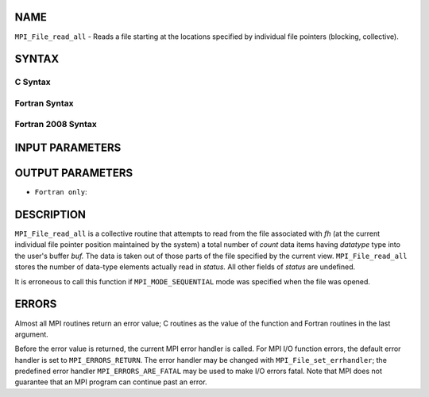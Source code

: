 NAME
----

``MPI_File_read_all`` - Reads a file starting at the locations specified
by individual file pointers (blocking, collective).

SYNTAX
------


C Syntax
~~~~~~~~

.. code-block:: c
   :linenos:

   #include <mpi.h>
   int MPI_File_read_all(MPI_File fh, void *buf,
   	int count, MPI_Datatype datatype, MPI_Status *status)

Fortran Syntax
~~~~~~~~~~~~~~

.. code-block:: fortran
   :linenos:

   USE MPI
   ! or the older form: INCLUDE 'mpif.h'
   MPI_FILE_READ_ALL(FH, BUF, COUNT,
   	DATATYPE, STATUS, IERROR)
   	<type>	BUF(*)
   	INTEGER	FH, COUNT, DATATYPE, STATUS(MPI_STATUS_SIZE),IERROR

Fortran 2008 Syntax
~~~~~~~~~~~~~~~~~~~

.. code-block:: fortran
   :linenos:

   USE mpi_f08
   MPI_File_read_all(fh, buf, count, datatype, status, ierror)
   	TYPE(MPI_File), INTENT(IN) :: fh
   	TYPE(*), DIMENSION(..) :: buf
   	INTEGER, INTENT(IN) :: count
   	TYPE(MPI_Datatype), INTENT(IN) :: datatype
   	TYPE(MPI_Status) :: status
   	INTEGER, OPTIONAL, INTENT(OUT) :: ierror

INPUT PARAMETERS
----------------




OUTPUT PARAMETERS
-----------------



* ``Fortran only``: 

DESCRIPTION
-----------

``MPI_File_read_all`` is a collective routine that attempts to read from the
file associated with *fh* (at the current individual file pointer
position maintained by the system) a total number of *count* data items
having *datatype* type into the user's buffer *buf.* The data is taken
out of those parts of the file specified by the current view.
``MPI_File_read_all`` stores the number of data-type elements actually read
in *status.* All other fields of *status* are undefined.

It is erroneous to call this function if ``MPI_MODE_SEQUENTIAL`` mode was
specified when the file was opened.

ERRORS
------

Almost all MPI routines return an error value; C routines as the value
of the function and Fortran routines in the last argument.

Before the error value is returned, the current MPI error handler is
called. For MPI I/O function errors, the default error handler is set to
``MPI_ERRORS_RETURN``. The error handler may be changed with
``MPI_File_set_errhandler``; the predefined error handler
``MPI_ERRORS_ARE_FATAL`` may be used to make I/O errors fatal. Note that MPI
does not guarantee that an MPI program can continue past an error.
